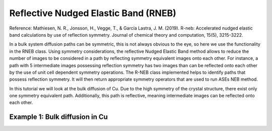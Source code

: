 .. _rneb tutorial:

=======================================
 Reflective Nudged Elastic Band (RNEB)
=======================================
Reference: Mathiesen, N. R., Jonsson, H., Vegge, T., & García Lastra, J. M. 
(2019). R-neb: Accelerated nudged elastic band calculations by use of 
reflection symmetry. Journal of chemical theory and computation, 15(5),
3215-3222.

In a bulk system diffusion paths can be symmetric, this is not always obvious to 
the eye, so here we use the functionality in the RNEB class.
Using symmetry considerations, the reflective Nudged Elastic Band method allows
to reduce the number of images to be considered in a path by reflecting symmetry
equivalent images onto each other. For instance, a path with 5 intermediate 
images possessing reflection symmetry has two images than can be reflected onto
each other by the use of unit cell dependent symmetry operations. The R-NEB 
class implemented helps to identify paths that possess reflection symmetry. It 
will then return appropriate symmetry operators that are used to run ASEs NEB
method.

In this tutorial we will look at the bulk diffusion of Cu. Due to the high 
symmetry of the crystal structure, there exist only one symmetry equivalent 
path. Additionally, this path is reflective, meaning intermediate images can
be reflected onto each other.

Example 1: Bulk diffusion in Cu 
===============================


